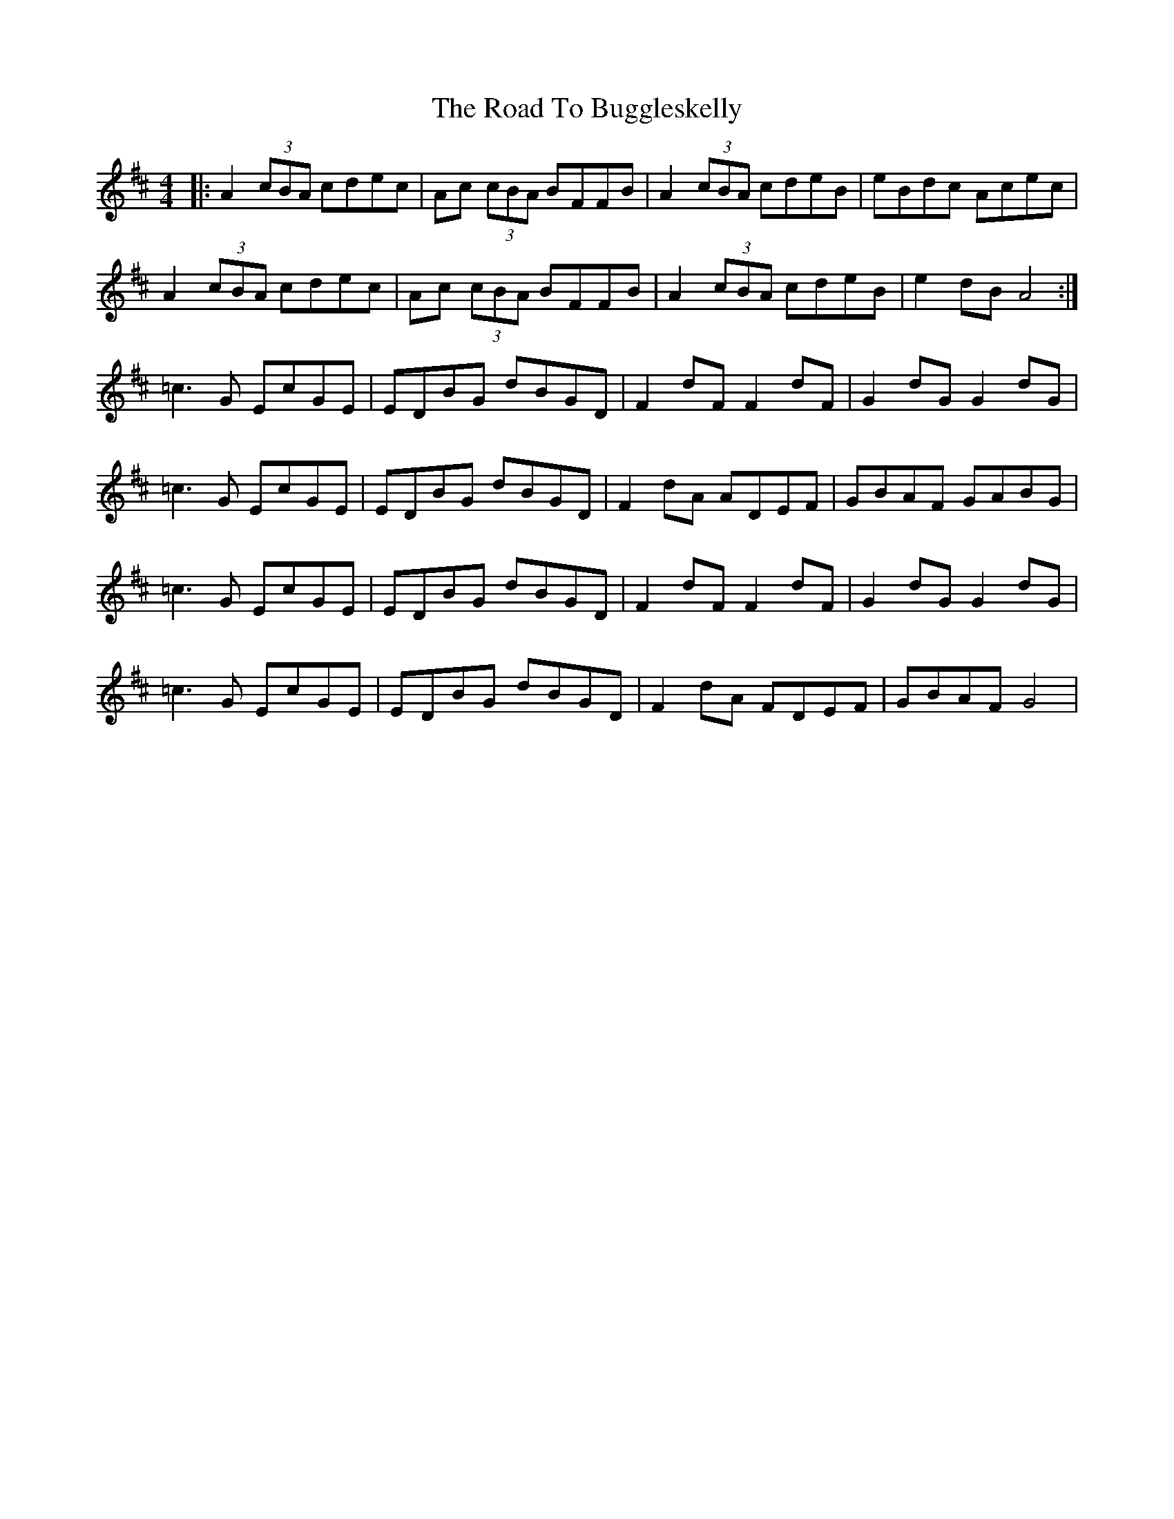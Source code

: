 X: 34660
T: Road To Buggleskelly, The
R: reel
M: 4/4
K: Dmajor
|:A2 (3cBA cdec|Ac (3cBA BFFB|A2 (3cBA cdeB|eBdc Acec|
A2 (3cBA cdec|Ac (3cBA BFFB|A2 (3cBA cdeB|e2 dB A4:|
=c3 G EcGE|EDBG dBGD|F2 dF F2 dF|G2 dG G2 dG|
=c3 G EcGE|EDBG dBGD|F2 dA ADEF|GBAF GABG|
=c3 G EcGE|EDBG dBGD|F2 dF F2 dF|G2 dG G2 dG|
=c3 G EcGE|EDBG dBGD|F2 dA FDEF|GBAF G4|

